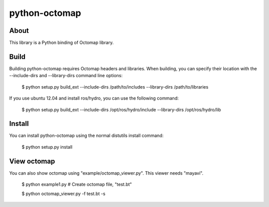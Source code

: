 python-octomap
=========

About
-----
This library is a Python binding of Octomap library.

Build
-----
Building python-octomap requires Octomap headers and libraries.
When building, you can specify their location with the --include-dirs
and --library-dirs command line options:

    $ python setup.py build_ext --include-dirs /path/to/includes --library-dirs /path/to/libraries

If you use ubuntu 12.04 and install ros/hydro, you can use the following command:

    $ python setup.py build_ext --include-dirs /opt/ros/hydro/include --library-dirs /opt/ros/hydro/lib


Install
-------
You can install python-octomap using the normal distutils install command:

    $ python setup.py install


View octomap
------------
You can also show octomap using "example/octomap_viewer.py".
This viewer needs "mayavi".

    $ python example1.py # Create octomap file, "test.bt"

    $ python octomap_viewer.py -f test.bt -s

.. image:: example/image.png
